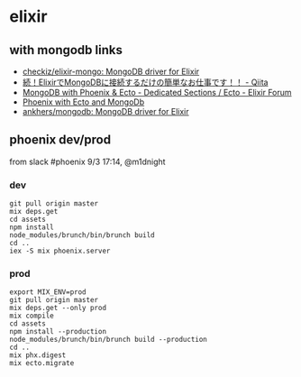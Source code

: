 * elixir
** with mongodb links
   - [[https://github.com/checkiz/elixir-mongo][checkiz/elixir-mongo: MongoDB driver for Elixir]]
   - [[https://qiita.com/darui_kara/items/0f8eca49ed6032dda14b][続！ElixirでMongoDBに接続するだけの簡単なお仕事です！！ - Qiita]]
   - [[https://elixirforum.com/t/mongodb-with-phoenix-ecto/2134/18][MongoDB with Phoenix & Ecto - Dedicated Sections / Ecto - Elixir Forum]]
   - [[https://tomjoro.github.io/2017-02-09-ecto3-mongodb-phoenix/][Phoenix with Ecto and MongoDb]]
   - [[https://github.com/ankhers/mongodb][ankhers/mongodb: MongoDB driver for Elixir]]
** phoenix dev/prod
   from slack #phoenix 9/3 17:14, @m1dnight
*** dev
    #+BEGIN_SRC shell-script
      git pull origin master
      mix deps.get
      cd assets
      npm install
      node_modules/brunch/bin/brunch build
      cd ..
      iex -S mix phoenix.server
    #+END_SRC
*** prod
    #+BEGIN_SRC shell-script
      export MIX_ENV=prod
      git pull origin master
      mix deps.get --only prod
      mix compile
      cd assets
      npm install --production
      node_modules/brunch/bin/brunch build --production
      cd ..
      mix phx.digest
      mix ecto.migrate
    #+END_SRC
